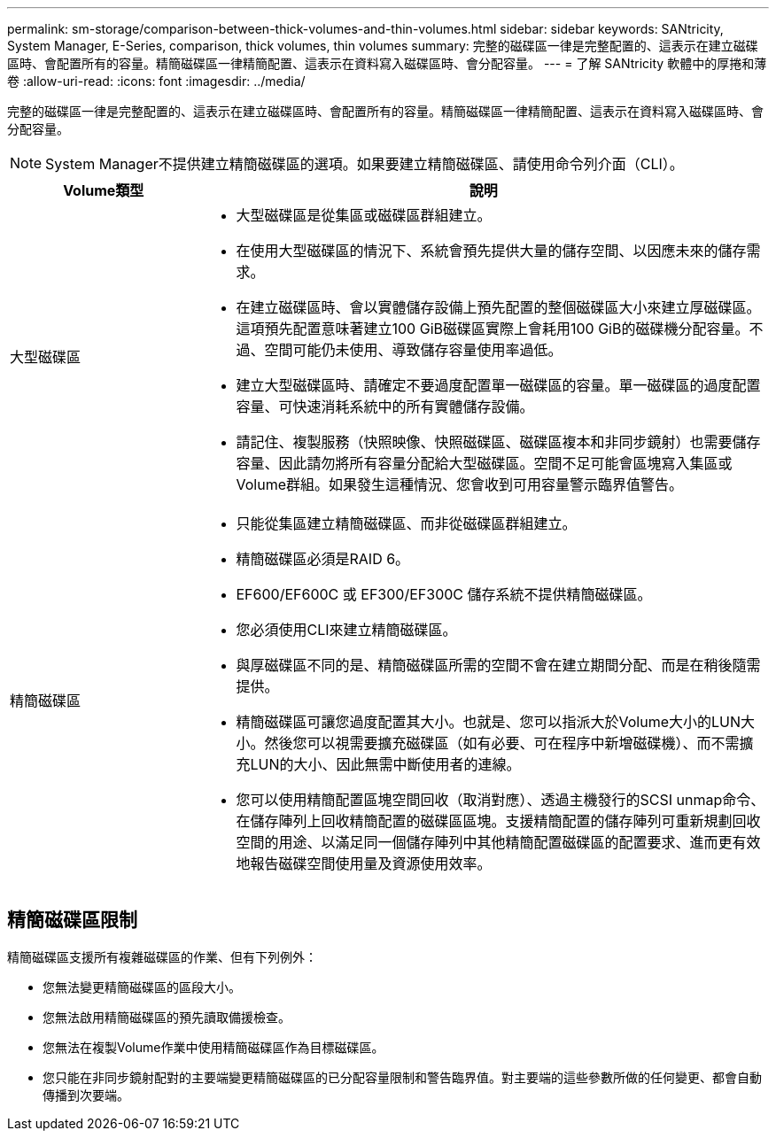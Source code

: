 ---
permalink: sm-storage/comparison-between-thick-volumes-and-thin-volumes.html 
sidebar: sidebar 
keywords: SANtricity, System Manager, E-Series, comparison, thick volumes, thin volumes 
summary: 完整的磁碟區一律是完整配置的、這表示在建立磁碟區時、會配置所有的容量。精簡磁碟區一律精簡配置、這表示在資料寫入磁碟區時、會分配容量。 
---
= 了解 SANtricity 軟體中的厚捲和薄卷
:allow-uri-read: 
:icons: font
:imagesdir: ../media/


[role="lead"]
完整的磁碟區一律是完整配置的、這表示在建立磁碟區時、會配置所有的容量。精簡磁碟區一律精簡配置、這表示在資料寫入磁碟區時、會分配容量。

[NOTE]
====
System Manager不提供建立精簡磁碟區的選項。如果要建立精簡磁碟區、請使用命令列介面（CLI）。

====
[cols="25h,~"]
|===
| Volume類型 | 說明 


 a| 
大型磁碟區
 a| 
* 大型磁碟區是從集區或磁碟區群組建立。
* 在使用大型磁碟區的情況下、系統會預先提供大量的儲存空間、以因應未來的儲存需求。
* 在建立磁碟區時、會以實體儲存設備上預先配置的整個磁碟區大小來建立厚磁碟區。這項預先配置意味著建立100 GiB磁碟區實際上會耗用100 GiB的磁碟機分配容量。不過、空間可能仍未使用、導致儲存容量使用率過低。
* 建立大型磁碟區時、請確定不要過度配置單一磁碟區的容量。單一磁碟區的過度配置容量、可快速消耗系統中的所有實體儲存設備。
* 請記住、複製服務（快照映像、快照磁碟區、磁碟區複本和非同步鏡射）也需要儲存容量、因此請勿將所有容量分配給大型磁碟區。空間不足可能會區塊寫入集區或Volume群組。如果發生這種情況、您會收到可用容量警示臨界值警告。




 a| 
精簡磁碟區
 a| 
* 只能從集區建立精簡磁碟區、而非從磁碟區群組建立。
* 精簡磁碟區必須是RAID 6。
* EF600/EF600C 或 EF300/EF300C 儲存系統不提供精簡磁碟區。
* 您必須使用CLI來建立精簡磁碟區。
* 與厚磁碟區不同的是、精簡磁碟區所需的空間不會在建立期間分配、而是在稍後隨需提供。
* 精簡磁碟區可讓您過度配置其大小。也就是、您可以指派大於Volume大小的LUN大小。然後您可以視需要擴充磁碟區（如有必要、可在程序中新增磁碟機）、而不需擴充LUN的大小、因此無需中斷使用者的連線。
* 您可以使用精簡配置區塊空間回收（取消對應）、透過主機發行的SCSI unmap命令、在儲存陣列上回收精簡配置的磁碟區區塊。支援精簡配置的儲存陣列可重新規劃回收空間的用途、以滿足同一個儲存陣列中其他精簡配置磁碟區的配置要求、進而更有效地報告磁碟空間使用量及資源使用效率。


|===


== 精簡磁碟區限制

精簡磁碟區支援所有複雜磁碟區的作業、但有下列例外：

* 您無法變更精簡磁碟區的區段大小。
* 您無法啟用精簡磁碟區的預先讀取備援檢查。
* 您無法在複製Volume作業中使用精簡磁碟區作為目標磁碟區。
* 您只能在非同步鏡射配對的主要端變更精簡磁碟區的已分配容量限制和警告臨界值。對主要端的這些參數所做的任何變更、都會自動傳播到次要端。

